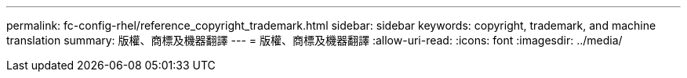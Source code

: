 ---
permalink: fc-config-rhel/reference_copyright_trademark.html 
sidebar: sidebar 
keywords: copyright, trademark, and machine translation 
summary: 版權、商標及機器翻譯 
---
= 版權、商標及機器翻譯
:allow-uri-read: 
:icons: font
:imagesdir: ../media/


